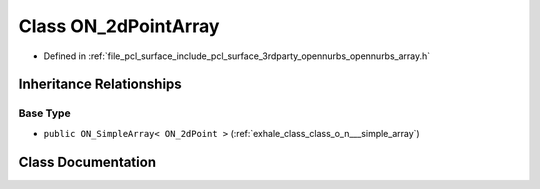 .. _exhale_class_class_o_n__2d_point_array:

Class ON_2dPointArray
=====================

- Defined in :ref:`file_pcl_surface_include_pcl_surface_3rdparty_opennurbs_opennurbs_array.h`


Inheritance Relationships
-------------------------

Base Type
*********

- ``public ON_SimpleArray< ON_2dPoint >`` (:ref:`exhale_class_class_o_n___simple_array`)


Class Documentation
-------------------


.. doxygenclass:: ON_2dPointArray
   :members:
   :protected-members:
   :undoc-members: